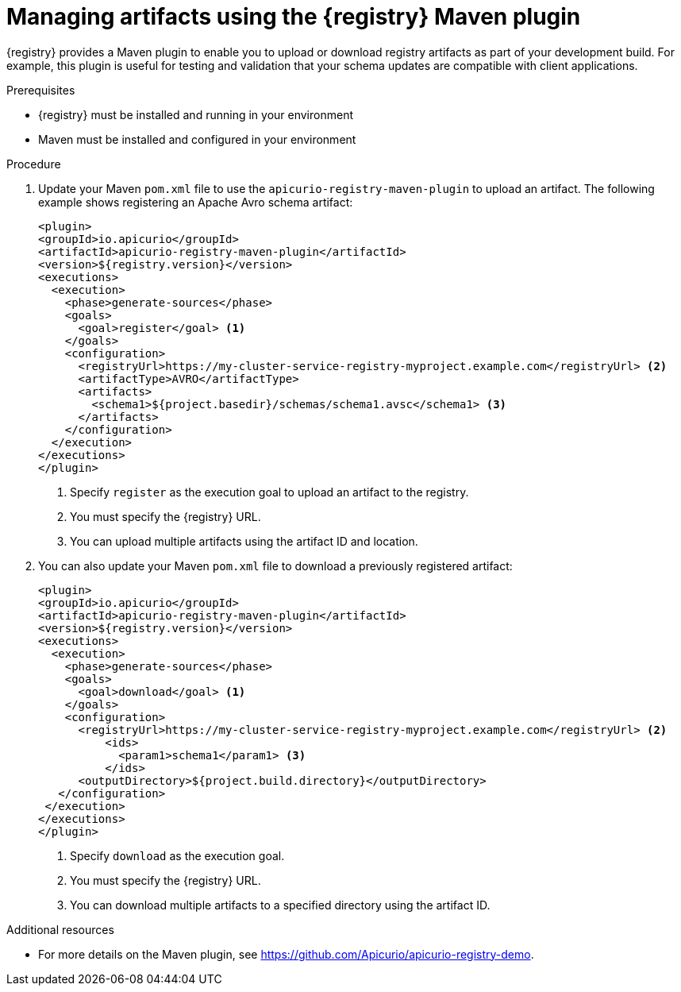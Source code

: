 // Metadata created by nebel
// ParentAssemblies: assemblies/getting-started/as_installing-the-registry.adoc

[id="managing-artifacts-using-maven-plugin"]
= Managing artifacts using the {registry} Maven plugin

{registry} provides a Maven plugin to enable you to upload or download registry artifacts as part of your development build. For example, this plugin is useful for testing and validation that your schema updates are compatible with client applications.

.Prerequisites

* {registry} must be installed and running in your environment
* Maven must be installed and configured in your environment

.Procedure

. Update your Maven `pom.xml` file to use the `apicurio-registry-maven-plugin` to upload an artifact. The following example shows registering an Apache Avro schema artifact:
+
[source,xml]
----
<plugin>
<groupId>io.apicurio</groupId>
<artifactId>apicurio-registry-maven-plugin</artifactId>
<version>${registry.version}</version>
<executions>
  <execution>
    <phase>generate-sources</phase>
    <goals>
      <goal>register</goal> <1>
    </goals>
    <configuration>
      <registryUrl>https://my-cluster-service-registry-myproject.example.com</registryUrl> <2>
      <artifactType>AVRO</artifactType> 
      <artifacts>
        <schema1>${project.basedir}/schemas/schema1.avsc</schema1> <3>
      </artifacts>
    </configuration>
  </execution>
</executions>
</plugin>
----
+
<1> Specify `register` as the execution goal to upload an artifact to the registry.
<2> You must specify the {registry} URL.
<3> You can upload multiple artifacts using the artifact ID and location. 

. You can also update your Maven `pom.xml` file to download a previously registered artifact:
+
[source,xml]
----
<plugin>
<groupId>io.apicurio</groupId>
<artifactId>apicurio-registry-maven-plugin</artifactId>
<version>${registry.version}</version>
<executions>   
  <execution>
    <phase>generate-sources</phase> 
    <goals>
      <goal>download</goal> <1>
    </goals>
    <configuration>
      <registryUrl>https://my-cluster-service-registry-myproject.example.com</registryUrl> <2>
          <ids>
            <param1>schema1</param1> <3>
          </ids>
      <outputDirectory>${project.build.directory}</outputDirectory>
   </configuration>
 </execution>
</executions>   
</plugin>
----
+
<1> Specify `download` as the execution goal.
<2> You must specify the {registry} URL.
<3> You can download multiple artifacts to a specified directory using the artifact ID.

.Additional resources
 * For more details on the Maven plugin, see https://github.com/Apicurio/apicurio-registry-demo.
